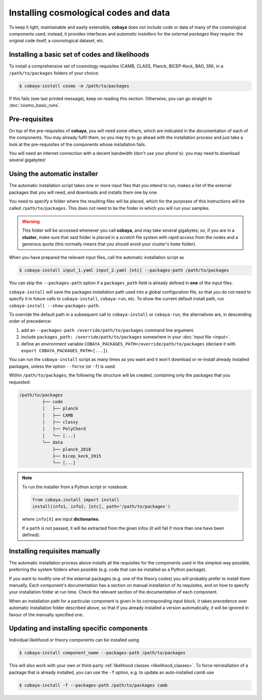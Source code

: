 Installing cosmological codes and data
======================================

To keep it light, maintainable and easily extensible, **cobaya** does not include code or data of many of the cosmological components used; instead, it provides interfaces and *automatic installers* for the *external packages* they require: the original code itself, a cosmological dataset, etc.

.. _basic_requisites:

Installing a basic set of codes and likelihoods
-----------------------------------------------

To install a comprehensive set of cosmology requisites (CAMB, CLASS, Planck, BICEP-Keck, BAO, SN), in a ``/path/to/packages`` folders of your choice:

.. code:: bash

   $ cobaya-install cosmo -m /path/to/packages

If this fails (see last printed message), keep on reading this section. Otherwise, you can go straight to :doc:`cosmo_basic_runs`.
   

.. _install_ext_pre:

Pre-requisites
--------------

On top of the pre-requisites of **cobaya**, you will need some others, which are indicated in the documentation of each of the components. You may already fulfil them, so you may try to go ahead with the installation process and just take a look at the pre-requisites of the components whose installation fails.

You will need an internet connection with a decent bandwidth (don't use your phone's): you may need to download several gigabytes!


.. _install_auto_and_directory_structure:

Using the automatic installer
-----------------------------

The automatic installation script takes one or more input files that you intend to run, makes a list of the external packages that you will need, and downloads and installs them one by one.

You need to specify a folder where the resulting files will be placed, which for the purposes of this instructions will be called ``/path/to/packages``. This does not need to be the folder in which you will run your samples.

.. warning::

   This folder will be accessed whenever you call **cobaya**, and may take several gigabytes; so, if you are in a **cluster**, make sure that said folder is placed in a *scratch* file system with rapid access from the nodes and a generous quota (this normally means that you should avoid your cluster's ``home`` folder).

When you have prepared the relevant input files, call the automatic installation script as

.. code:: bash

   $ cobaya-install input_1.yaml input_2.yaml [etc] --packages-path /path/to/packages

You can skip the ``--packages-path`` option if a ``packages_path`` field is already defined in **one** of the input files.

``cobaya-install`` will save the packages installation path used into a global configuration file, so that you do not need to specify it in future calls to ``cobaya-install``, ``cobaya-run``, etc. To show the current default install path, run ``cobaya-install --show-packages-path``.

To override the default path in a subsequent call to ``cobaya-install`` or ``cobaya-run``, the alternatives are, in descending order of precedence:

#. add an ``--packages-path /override/path/to/packages`` command line argument.
#. include ``packages_path: /override/path/to/packages`` somewhere in your :doc:`input file <input>`.
#. define an environment variable ``COBAYA_PACKAGES_PATH=/override/path/to/packages`` (declare it with ``export COBAYA_PACKAGES_PATH=[...]``).

You can run the ``cobaya-install`` script as many times as you want and it won't download or re-install already installed packages, unless the option ``--force`` (or ``-f``) is used.

Within ``/path/to/packages``, the following file structure will be created, containing only the packages that you requested:

.. code-block:: bash

   /path/to/packages
            ├── code
            │   ├── planck
            │   ├── CAMB
            │   ├── classy
            │   ├── PolyChord
            │   └── [...]
            └── data
                ├── planck_2018
                ├── bicep_keck_2015
                └── [...]

.. note::

   To run the installer from a Python script or notebook:

   .. code:: python

      from cobaya.install import install
      install(info1, info2, [etc], path='/path/to/packages')

   where ``info[X]`` are input **dictionaries**.

   If a ``path`` is not passed, it will be extracted from the given infos (it will fail if more than one have been defined).


.. _install_manual:

Installing requisites manually
------------------------------

The automatic installation process above installs all the requisites for the components used in the simplest way possible, preferring the system folders when possible (e.g. code that can be installed as a Python package).

If you want to modify one of the external packages (e.g. one of the theory codes) you will probably prefer to install them manually. Each component's documentation has a section on manual installation of its requisites, and on how to specify your installation folder at run time. Check the relevant section of the documentation of each component.

When an installation path for a particular component is given in its corresponding input block, it takes precedence over automatic installation folder described above, so that if you already installed a version automatically, it will be ignored in favour of the manually specified one.

Updating and installing specific components
--------------------------------------------

Individual likelihood or theory components can be installed using

.. code:: bash

   $ cobaya-install component_name --packages-path /path/to/packages

This will also work with your own or third-party :ref:`likelihood classes <likelihood_classes>`.
To force reinstallation of a package that is already installed, you can use the ``-f`` option, e.g. to
update an auto-installed *camb* use

.. code:: bash

   $ cobaya-install -f --packages-path /path/to/packages camb


